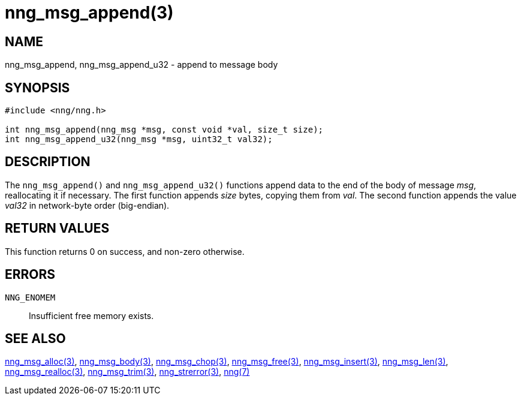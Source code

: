 = nng_msg_append(3)
//
// Copyright 2018 Staysail Systems, Inc. <info@staysail.tech>
// Copyright 2018 Capitar IT Group BV <info@capitar.com>
//
// This document is supplied under the terms of the MIT License, a
// copy of which should be located in the distribution where this
// file was obtained (LICENSE.txt).  A copy of the license may also be
// found online at https://opensource.org/licenses/MIT.
//

== NAME

nng_msg_append, nng_msg_append_u32 - append to message body

== SYNOPSIS

[source, c]
-----------
#include <nng/nng.h>

int nng_msg_append(nng_msg *msg, const void *val, size_t size);
int nng_msg_append_u32(nng_msg *msg, uint32_t val32);
-----------

== DESCRIPTION

The `nng_msg_append()` and `nng_msg_append_u32()` functions append data to
the end of the body of message _msg_, reallocating it if necessary.
The first function appends _size_ bytes, copying them from _val_.  The
second function appends the value _val32_ in network-byte order (big-endian).

== RETURN VALUES

This function returns 0 on success, and non-zero otherwise.

== ERRORS

`NNG_ENOMEM`:: Insufficient free memory exists.

== SEE ALSO

<<nng_msg_alloc#,nng_msg_alloc(3)>>,
<<nng_msg_body#,nng_msg_body(3)>>,
<<nng_msg_chop#,nng_msg_chop(3)>>,
<<nng_msg_free#,nng_msg_free(3)>>,
<<nng_msg_insert#,nng_msg_insert(3)>>,
<<nng_msg_len#,nng_msg_len(3)>>,
<<nng_msg_realloc#,nng_msg_realloc(3)>>,
<<nng_msg_trim#,nng_msg_trim(3)>>,
<<nng_strerror#,nng_strerror(3)>>,
<<nng#,nng(7)>>
